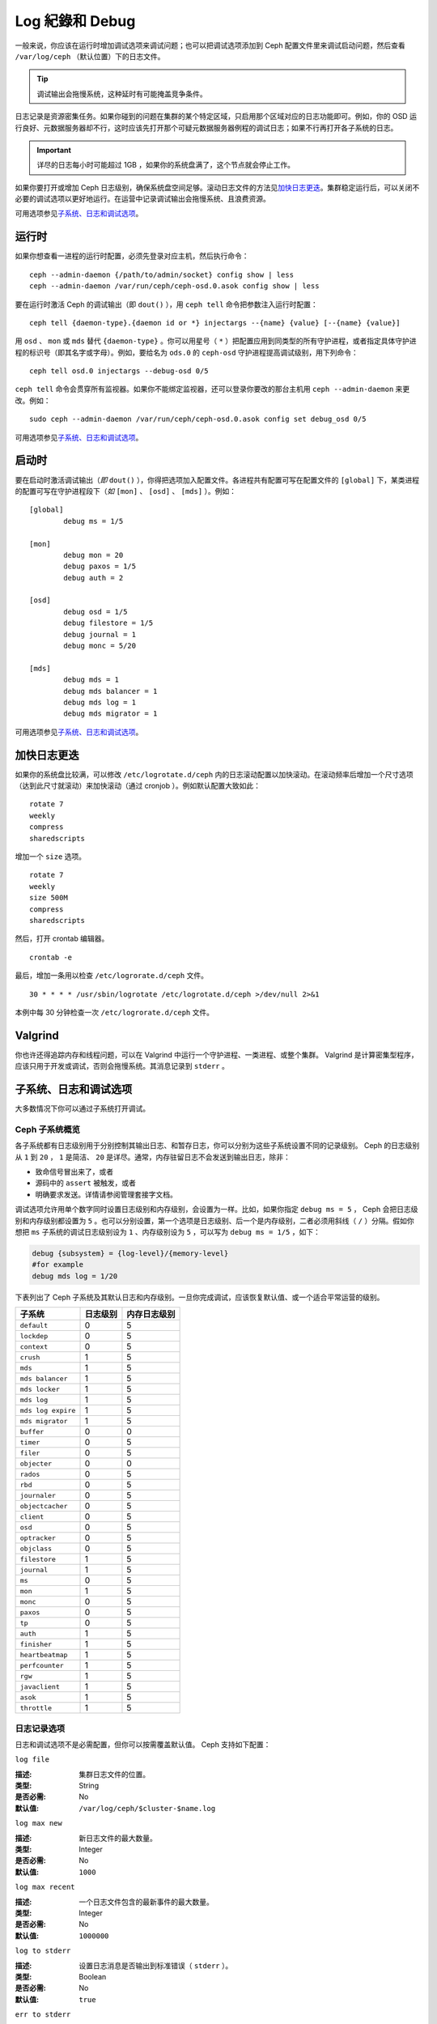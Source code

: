 ================
 Log 紀錄和 Debug
================

一般来说，你应该在运行时增加调试选项来调试问题；也可以把调试选项添加到 Ceph 配置文\
件里来调试启动问题，然后查看 ``/var/log/ceph`` （默认位置）下的日志文件。

.. tip:: 调试输出会拖慢系统，这种延时有可能掩盖竞争条件。

日志记录是资源密集任务。如果你碰到的问题在集群的某个特定区域，只启用那个区域对应的日\
志功能即可。例如，你的 OSD 运行良好、元数据服务器却不行，这时应该先打开那个可疑元数\
据服务器例程的调试日志；如果不行再打开各子系统的日志。

.. important:: 详尽的日志每小时可能超过 1GB ，如果你的系统盘满了，这个节点就会停止\
   工作。

如果你要打开或增加 Ceph 日志级别，确保系统盘空间足够。滚动日志文件的方法见\ \
`加快日志更迭`_\ 。集群稳定运行后，可以关闭不必要的调试选项以更好地运行。在运营中记\
录调试输出会拖慢系统、且浪费资源。

可用选项参见\ `子系统、日志和调试选项`_\ 。


运行时
======

如果你想查看一进程的运行时配置，必须先登录对应主机，然后执行命令： ::

	ceph --admin-daemon {/path/to/admin/socket} config show | less
	ceph --admin-daemon /var/run/ceph/ceph-osd.0.asok config show | less

要在运行时激活 Ceph 的调试输出（即 ``dout()`` ），用 ``ceph tell`` 命令把参数注入\
运行时配置： ::

	ceph tell {daemon-type}.{daemon id or *} injectargs --{name} {value} [--{name} {value}]

用 ``osd`` 、 ``mon`` 或 ``mds`` 替代 ``{daemon-type}`` 。你可以用星号（ ``*`` ）\
把配置应用到同类型的所有守护进程，或者指定具体守护进程的标识号（即其名字或字母）。例\
如，要给名为 ``ods.0`` 的 ``ceph-osd`` 守护进程提高调试级别，用下列命令： ::

	ceph tell osd.0 injectargs --debug-osd 0/5

``ceph tell`` 命令会贯穿所有监视器。如果你不能绑定监视器，还可以登录你要改的那台主\
机用 ``ceph --admin-daemon`` 来更改。例如： ::

	sudo ceph --admin-daemon /var/run/ceph/ceph-osd.0.asok config set debug_osd 0/5

可用选项参见\ `子系统、日志和调试选项`_\ 。


启动时
======

要在启动时激活调试输出（\ *即* ``dout()`` ），你得把选项加入配置文件。各进程共有配\
置可写在配置文件的 ``[global]`` 下，某类进程的配置可写在守护进程段下（\ *如* \
``[mon]`` 、 ``[osd]`` 、 ``[mds]`` ）。例如： ::

	[global]
		debug ms = 1/5

	[mon]
		debug mon = 20
		debug paxos = 1/5
		debug auth = 2
		
 	[osd]
 		debug osd = 1/5
 		debug filestore = 1/5
 		debug journal = 1
 		debug monc = 5/20

	[mds]
		debug mds = 1
		debug mds balancer = 1
		debug mds log = 1
		debug mds migrator = 1


可用选项参见\ `子系统、日志和调试选项`_\ 。


加快日志更迭
============

如果你的系统盘比较满，可以修改 ``/etc/logrotate.d/ceph`` 内的日志滚动配置以加快滚\
动。在滚动频率后增加一个尺寸选项（达到此尺寸就滚动）来加快滚动（通过 cronjob ）。例\
如默认配置大致如此： ::

	rotate 7
  	weekly
  	compress
  	sharedscripts

增加一个 ``size`` 选项。 ::

	rotate 7
	weekly
	size 500M
	compress
	sharedscripts

然后，打开 crontab 编辑器。 ::

  	crontab -e

最后，增加一条用以检查 ``/etc/logrorate.d/ceph`` 文件。 ::

  	30 * * * * /usr/sbin/logrotate /etc/logrotate.d/ceph >/dev/null 2>&1

本例中每 30 分钟检查一次 ``/etc/logrorate.d/ceph`` 文件。


Valgrind
========

你也许还得追踪内存和线程问题，可以在 Valgrind 中运行一个守护进程、一类进程、或整个\
集群。 Valgrind 是计算密集型程序，应该只用于开发或调试，否则会拖慢系统。其消息记录\
到 ``stderr`` 。


子系统、日志和调试选项
======================

大多数情况下你可以通过子系统打开调试。

Ceph 子系统概览
---------------

各子系统都有日志级别用于分别控制其输出日志、和暂存日志，你可以分别为这些\
子系统设置不同的记录级别。 Ceph 的日志级别从 ``1`` 到 ``20`` ， ``1`` 是\
简洁、 ``20`` 是详尽。通常，内存驻留日志不会发送到输出日志，除非：

- 致命信号冒出来了，或者
- 源码中的 ``assert`` 被触发，或者
- 明确要求发送。详情请参阅管理套接字文档。

调试选项允许用单个数字同时设置日志级别和内存级别，会设置为一样。比如，如果你指定 \
``debug ms = 5`` ， Ceph 会把日志级别和内存级别都设置为 ``5`` 。也可以分别设置，第\
一个选项是日志级别、后一个是内存级别，二者必须用斜线（ ``/`` ）分隔。假如你想把 \
``ms`` 子系统的调试日志级别设为 ``1`` 、内存级别设为 ``5`` ，可以写为 \
``debug ms = 1/5`` ，如下：

.. code-block:: ini

	debug {subsystem} = {log-level}/{memory-level}
	#for example
	debug mds log = 1/20


下表列出了 Ceph 子系统及其默认日志和内存级别。一旦你完成调试，应该恢复默认值、或一\
个适合平常运营的级别。


+--------------------+-----------+--------------+
| 子系统             | 日志级别  | 内存日志级别 |
+====================+===========+==============+
| ``default``        |     0     |      5       |
+--------------------+-----------+--------------+
| ``lockdep``        |     0     |      5       |
+--------------------+-----------+--------------+
| ``context``        |     0     |      5       |
+--------------------+-----------+--------------+
| ``crush``          |     1     |      5       |
+--------------------+-----------+--------------+
| ``mds``            |     1     |      5       |
+--------------------+-----------+--------------+
| ``mds balancer``   |     1     |      5       |
+--------------------+-----------+--------------+
| ``mds locker``     |     1     |      5       |
+--------------------+-----------+--------------+
| ``mds log``        |     1     |      5       |
+--------------------+-----------+--------------+
| ``mds log expire`` |     1     |      5       |
+--------------------+-----------+--------------+
| ``mds migrator``   |     1     |      5       |
+--------------------+-----------+--------------+
| ``buffer``         |     0     |      0       |
+--------------------+-----------+--------------+
| ``timer``          |     0     |      5       |
+--------------------+-----------+--------------+
| ``filer``          |     0     |      5       |
+--------------------+-----------+--------------+
| ``objecter``       |     0     |      0       |
+--------------------+-----------+--------------+
| ``rados``          |     0     |      5       |
+--------------------+-----------+--------------+
| ``rbd``            |     0     |      5       |
+--------------------+-----------+--------------+
| ``journaler``      |     0     |      5       |
+--------------------+-----------+--------------+
| ``objectcacher``   |     0     |      5       |
+--------------------+-----------+--------------+
| ``client``         |     0     |      5       |
+--------------------+-----------+--------------+
| ``osd``            |     0     |      5       |
+--------------------+-----------+--------------+
| ``optracker``      |     0     |      5       |
+--------------------+-----------+--------------+
| ``objclass``       |     0     |      5       |
+--------------------+-----------+--------------+
| ``filestore``      |     1     |      5       |
+--------------------+-----------+--------------+
| ``journal``        |     1     |      5       |
+--------------------+-----------+--------------+
| ``ms``             |     0     |      5       |
+--------------------+-----------+--------------+
| ``mon``            |     1     |      5       |
+--------------------+-----------+--------------+
| ``monc``           |     0     |      5       |
+--------------------+-----------+--------------+
| ``paxos``          |     0     |      5       |
+--------------------+-----------+--------------+
| ``tp``             |     0     |      5       |
+--------------------+-----------+--------------+
| ``auth``           |     1     |      5       |
+--------------------+-----------+--------------+
| ``finisher``       |     1     |      5       |
+--------------------+-----------+--------------+
| ``heartbeatmap``   |     1     |      5       |
+--------------------+-----------+--------------+
| ``perfcounter``    |     1     |      5       |
+--------------------+-----------+--------------+
| ``rgw``            |     1     |      5       |
+--------------------+-----------+--------------+
| ``javaclient``     |     1     |      5       |
+--------------------+-----------+--------------+
| ``asok``           |     1     |      5       |
+--------------------+-----------+--------------+
| ``throttle``       |     1     |      5       |
+--------------------+-----------+--------------+


日志记录选项
------------

日志和调试选项不是必需配置，但你可以按需覆盖默认值。 Ceph 支持如下配置：


``log file``

:描述: 集群日志文件的位置。
:类型: String
:是否必需: No
:默认值: ``/var/log/ceph/$cluster-$name.log``


``log max new``

:描述: 新日志文件的最大数量。
:类型: Integer
:是否必需: No
:默认值: ``1000``


``log max recent``

:描述: 一个日志文件包含的最新事件的最大数量。
:类型: Integer
:是否必需:  No
:默认值: ``1000000``


``log to stderr``

:描述: 设置日志消息是否输出到标准错误（ ``stderr`` ）。
:类型: Boolean
:是否必需: No
:默认值: ``true``


``err to stderr``

:描述: 设置错误消息是否输出到标准错误（ ``stderr`` ）。
:类型: Boolean
:是否必需: No
:默认值: ``true``


``log to syslog``

:描述: 设置日志消息是否输出到 ``syslog`` 。
:类型: Boolean
:是否必需: No
:默认值: ``false``


``err to syslog``

:描述: 设置错误消息是否输出到 ``syslog`` 。
:类型: Boolean
:是否必需: No
:默认值: ``false``


``log flush on exit``

:描述: 设置 Ceph 退出后是否回写日志文件。
:类型: Boolean
:是否必需: No
:默认值: ``true``


``clog to monitors``

:描述: 设置是否把 ``clog`` 消息发送给监视器。
:类型: Boolean
:是否必需: No
:默认值: ``true``


``clog to syslog``

:描述: 设置是否把 ``clog`` 输出到 syslog 。
:类型: Boolean
:是否必需: No
:默认值: ``false``


``mon cluster log to syslog``

:描述: 设置集群日志是否输出到 syslog 。
:类型: Boolean
:是否必需: No
:默认值: ``false``


``mon cluster log file``

:描述: 集群日志位置。
:类型: String
:是否必需: No
:默认值: ``/var/log/ceph/$cluster.log``



OSD
---

``osd debug drop ping probability``

:描述: ?
:类型: Double
:是否必需: No
:默认值: 0


``osd debug drop ping duration``

:描述:
:类型: Integer
:是否必需: No
:默认值: 0


``osd debug drop pg create probability``

:描述:
:类型: Integer
:是否必需: No
:默认值: 0


``osd debug drop pg create duration``

:描述: ?
:类型: Double
:是否必需: No
:默认值: 1


``osd preserve trimmed log``

:描述: 裁减后保留剩余日志。
:类型: Boolean
:是否必需: No
:默认值: ``false``


``osd tmapput sets uses tmap``

:描述: 使用 ``tmap`` ，仅用于调试。
:类型: Boolean
:是否必需: No
:默认值: ``false``


``osd min pg log entries``

:描述: 归置组日志最小条数。
:类型: 32-bit Unsigned Integer
:是否必需: No
:默认值: 1000


``osd op log threshold``

:描述: 一次发送多少操作日志消息。
:类型: Integer
:是否必需: No
:默认值: 5



Filestore
---------

``filestore debug omap check``

:描述: 调试同步检查，这是昂贵的操作。
:类型: Boolean
:是否必需: No
:默认值: 0


MDS
---

``mds debug scatterstat``

:描述: Ceph 将把各种回归状态常量设置为真（谨为开发者）。
:类型: Boolean
:是否必需: No
:默认值: ``false``


``mds debug frag``

:描述: Ceph 将在方便时校验目录碎片（谨为开发者）。
:类型: Boolean
:是否必需: No
:默认值: ``false``


``mds debug auth pins``

:描述: debug auth pin 开关（谨为开发者）。
:类型: Boolean
:是否必需: No
:默认值: ``false``


``mds debug subtrees``

:描述: debug subtree 开关（谨为开发者）。
:类型: Boolean
:是否必需: No
:默认值: ``false``


RADOS 网关
----------

``rgw log nonexistent bucket``

:描述: 记录不存在的桶？
:类型: Boolean
:是否必需: No
:默认值: ``false``


``rgw log object name``

:描述: 是否记录对象名称。注：关于格式参考 ``man date`` ，子集也支持。
:类型: String
:是否必需: No
:默认值: ``%Y-%m-%d-%H-%i-%n``


``rgw log object name utc``

:描述: 对象日志名称包含 UTC ？
:类型: Boolean
:是否必需: No
:默认值: ``false``


``rgw enable ops log``

:描述: 允许记录 RGW 的每一个操作。
:类型: Boolean
:是否必需: No
:默认值: ``true``


``rgw enable usage log``

:描述: 允许记录 RGW 的带宽使用。
:类型: Boolean
:是否必需: No
:默认值: ``true``


``rgw usage log flush threshold``

:描述: 回写未决的日志数据阀值。
:类型: Integer
:是否必需: No
:默认值: ``1024``


``rgw usage log tick interval``

:描述: 每隔 ``s`` 回写一次未决日志。
:类型: Integer
:是否必需: No
:默认值: 30


``rgw intent log object name``

:描述:
:类型: String
:是否必需: No
:默认值: ``%Y-%m-%d-%i-%n``


``rgw intent log object name utc``

:描述: 日志对象名字里包含 UTC 时间戳。
:类型: Boolean
:是否必需: No
:默认值: ``false``
